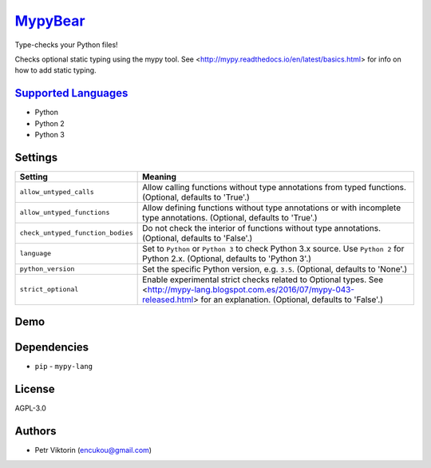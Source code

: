 `MypyBear <https://github.com/coala-analyzer/coala-bears/tree/master/bears/python/MypyBear.py>`_
============

Type-checks your Python files!

Checks optional static typing using the mypy tool.
See <http://mypy.readthedocs.io/en/latest/basics.html> for info on how to
add static typing.

`Supported Languages <../README.rst>`_
-----

* Python
* Python 2
* Python 3

Settings
--------

+------------------------------------+-------------------------------------------------------------------+
| Setting                            |  Meaning                                                          |
+====================================+===================================================================+
|                                    |                                                                   |
| ``allow_untyped_calls``            | Allow calling functions without type annotations from             |
|                                    | typed functions. (Optional, defaults to 'True'.)                  |
|                                    |                                                                   |
+------------------------------------+-------------------------------------------------------------------+
|                                    |                                                                   |
| ``allow_untyped_functions``        | Allow defining functions without type annotations or with         |
|                                    | incomplete type annotations. (Optional, defaults to 'True'.)      |
|                                    |                                                                   |
+------------------------------------+-------------------------------------------------------------------+
|                                    |                                                                   |
| ``check_untyped_function_bodies``  | Do not check the interior of functions without type               |
|                                    | annotations. (Optional, defaults to 'False'.)                     |
|                                    |                                                                   |
+------------------------------------+-------------------------------------------------------------------+
|                                    |                                                                   |
| ``language``                       | Set to ``Python`` or ``Python 3`` to check Python 3.x             |
|                                    | source. Use ``Python 2`` for Python 2.x. (Optional,               |
|                                    | defaults to 'Python 3'.)                                          |
|                                    |                                                                   |
+------------------------------------+-------------------------------------------------------------------+
|                                    |                                                                   |
| ``python_version``                 | Set the specific Python version, e.g. ``3.5``. (Optional,         |
|                                    | defaults to 'None'.)                                              |
|                                    |                                                                   |
+------------------------------------+-------------------------------------------------------------------+
|                                    |                                                                   |
| ``strict_optional``                | Enable experimental strict checks related to Optional             |
|                                    | types. See                                                        |
|                                    | <http://mypy-lang.blogspot.com.es/2016/07/mypy-043-released.html> |
|                                    | for an explanation. (Optional, defaults to 'False'.)              |
|                                    |                                                                   |
+------------------------------------+-------------------------------------------------------------------+


Demo
----

|asciicast|

.. |asciicast| image:: https://asciinema.org/a/90736.png
   :target: https://asciinema.org/a/90736?autoplay=1
   :width: 100%

Dependencies
------------

* ``pip`` - ``mypy-lang``


License
-------

AGPL-3.0

Authors
-------

* Petr Viktorin (encukou@gmail.com)
